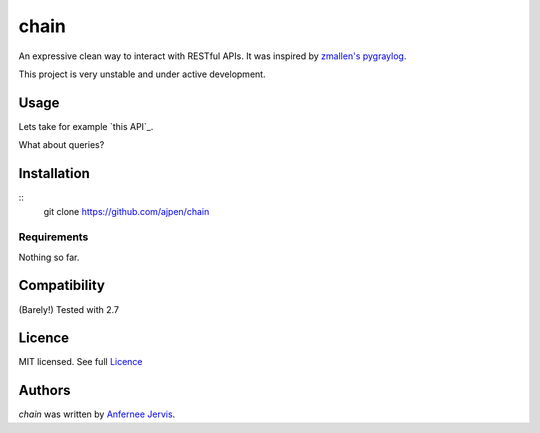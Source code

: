 chain
=====

.. image:: https://img.shields.io/pypi/v/chain.svg
    :target: https://pypi.python.org/ajpen/chain
    :alt: Latest PyPI version

An expressive clean way to interact with RESTful APIs. It was inspired by `zmallen's pygraylog`_.

This project is very unstable and under active development.

Usage
-----

Lets take for example `this API`_.

.. code-block:: pycon
    # create a new client for the API
    >>> blogs = chain.Client('jsonplaceholder.typicode.com')

    # if you want the posts:
    >>> response = blogs.get.posts()

    # the response object is raw now but will receive features later!
    >>> print response.raw_response.read()

What about queries?

.. code-block:: pycon
    >>> response = blogs.get.comments({'postId': '1'})
    >>> print response.raw_response.read()


Installation
------------
::
    git clone https://github.com/ajpen/chain


Requirements
^^^^^^^^^^^^

Nothing so far.

Compatibility
-------------

(Barely!) Tested with 2.7


Licence
-------
MIT licensed. See full `Licence`_

Authors
-------

`chain` was written by `Anfernee Jervis <anferneejervis@gmail.com>`_.


.. _`_this API`: https://jsonplaceholder.typicode.com/
.. _LICENSE: https://github.com/ajpen/chain/blob/master/LICENSE.md
.. _`zmallen's pygraylog`: https://github.com/zmallen/pygraylog